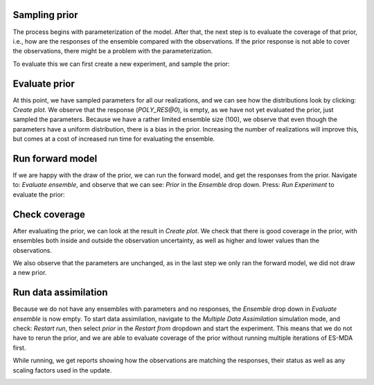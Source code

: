 .. _manual-prior-guide:

Sampling prior
==============

The process begins with parameterization of the model. After that, the next step is to evaluate the coverage of that
prior, i.e., how are the responses of the ensemble compared with the observations. If the prior response is not able
to cover the observations, there might be a problem with the parameterization.

To evaluate this we can first create a new experiment, and sample the prior:

.. image:: fig/sample_prior.gif

Evaluate prior
==============

At this point, we have sampled parameters for all our realizations, and we can see how the distributions look by clicking:
`Create plot`. We observe that the response (`POLY_RES@0`), is empty, as we have not yet evaluated the prior, just sampled
the parameters. Because we have a rather limited ensemble size (100), we observe that even though the parameters have a uniform
distribution, there is a bias in the prior. Increasing the number of realizations will improve this, but comes at a cost
of increased run time for evaluating the ensemble.

.. image:: fig/prior_params.png
   :align: center
   :scale: 140%

Run forward model
=================

If we are happy with the draw of the prior, we can run the forward model, and get the responses from the prior. Navigate
to: `Evaluate ensemble`, and observe that we can see: `Prior` in the `Ensemble` drop down. Press: `Run Experiment` to
evaluate the prior:

.. image:: fig/evaluate_ensemble.gif

Check coverage
==============

After evaluating the prior, we can look at the result in `Create plot`. We check that there is good coverage in the prior,
with ensembles both inside and outside the observation uncertainty, as well as higher and lower values than the observations.

We also observe that the parameters are unchanged, as in the last step we only ran the forward model, we did not draw
a new prior.

.. image:: fig/prior_response.png
   :align: center
   :scale: 140%

Run data assimilation
=====================

Because we do not have any ensembles with parameters and no responses, the `Ensemble` drop down in `Evaluate ensemble` is
now empty. To start data assimilation, navigate to the `Multiple Data Assimilation` simulation mode, and check: `Restart run`,
then select `prior` in the `Restart from` dropdown and start the experiment. This means that we do not have to rerun the
prior, and we are able to evaluate coverage of the prior without running multiple iterations of ES-MDA first.

.. image:: fig/restart_es_mda.gif

While running, we get reports showing how the observations are matching the responses, their status as well as any scaling
factors used in the update.

.. image:: fig/update_report.png
